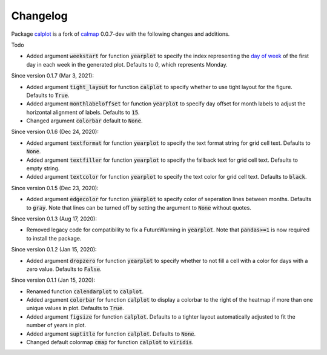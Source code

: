 Changelog
---------

Package `calplot <https://pypi.org/project/calplot/>`_ is a fork of `calmap <https://github.com/martijnvermaat/calmap>`_ 0.0.7-dev with the following changes and additions.

Todo

- Added argument :code:`weekstart` for function :code:`yearplot` to specify the index representing the `day of week <https://pandas.pydata.org/pandas-docs/stable/reference/api/pandas.DatetimeIndex.dayofweek.html>`_ of the first day in each week in the generated plot. Defaults to `0`, which represents Monday.

Since version 0.1.7 (Mar 3, 2021):

- Added argument :code:`tight_layout` for function :code:`calplot` to specify whether to use tight layout for the figure. Defaults to :code:`True`.
- Added argument :code:`monthlabeloffset` for function :code:`yearplot` to specify day offset for month labels to adjust the horizontal alignment of labels. Defaults to :code:`15`.
- Changed argument :code:`colorbar` default to :code:`None`.

Since version 0.1.6 (Dec 24, 2020):

- Added argument :code:`textformat` for function :code:`yearplot` to specify the text format string for grid cell text. Defaults to :code:`None`.
- Added argument :code:`textfiller` for function :code:`yearplot` to specify the fallback text for grid cell text. Defaults to empty string.
- Added argument :code:`textcolor` for function :code:`yearplot` to specify the text color for grid cell text. Defaults to :code:`black`.

Since version 0.1.5 (Dec 23, 2020):

- Added argument :code:`edgecolor` for function :code:`yearplot` to specify color of seperation lines between months. Defaults to :code:`gray`. Note that lines can be turned off by setting the argument to :code:`None` without quotes.

Since version 0.1.3 (Aug 17, 2020):

- Removed legacy code for compatibility to fix a FutureWarning in :code:`yearplot`. Note that :code:`pandas>=1` is now required to install the package.

Since version 0.1.2 (Jan 15, 2020):

- Added argument :code:`dropzero` for function :code:`yearplot` to specify whether to not fill a cell with a color for days with a zero value. Defaults to :code:`False`.

Since version 0.1.1 (Jan 15, 2020):

- Renamed function :code:`calendarplot` to :code:`calplot`.
- Added argument :code:`colorbar` for function :code:`calplot` to display a colorbar to the right of the heatmap if more than one unique values in plot. Defaults to :code:`True`.
- Added argument :code:`figsize` for function :code:`calplot`. Defaults to a tighter layout automatically adjusted to fit the number of years in plot.
- Added argument :code:`suptitle` for function :code:`calplot`. Defaults to :code:`None`.
- Changed default colormap :code:`cmap` for function :code:`calplot` to :code:`viridis`.
